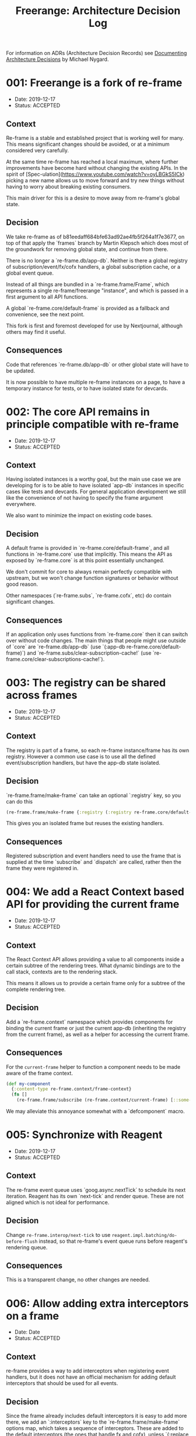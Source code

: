 #+TITLE: Freerange: Architecture Decision Log

For information on ADRs (Architecture Decision Records) see [[http://thinkrelevance.com/blog/2011/11/15/documenting-architecture-decisions][Documenting
Architecture Decisions]] by Michael Nygard.

* 001: Freerange is a fork of re-frame
- Date: 2019-12-17
- Status: ACCEPTED

** Context

Re-frame is a stable and established project that is working well for many. This
means significant changes should be avoided, or at a minimum considered very
carefully.

At the same time re-frame has reached a local maximum, where further
improvements have become hard without changing the existing APIs. In the spirit
of [Spec-ulation](https://www.youtube.com/watch?v=oyLBGkS5ICk) picking a new
name allows us to move forward and try new things without having to worry about
breaking existing consumers.

This main driver for this is a desire to move away from re-frame's global state.

** Decision

We take re-frame as of b81eedaff684bfe63ad92ae4fb5f264a1f7e3677, on top of that
apply the `frames` branch by Martin Klepsch which does most of the groundwork
for removing global state, and continue from there.

There is no longer a `re-frame.db/app-db`. Neither is there a global registry of
subscription/event/fx/cofx handlers, a global subscription cache, or a global
event queue.

Instead of all things are bundled in a `re-frame.frame/Frame`, which represents
a single re-frame/freerange "instance", and which is passed in a first argument
to all API functions.

A global `re-frame.core/default-frame` is provided as a fallback and
convenience, see the next point.

This fork is first and foremost developed for use by Nextjournal, although
others may find it useful.

** Consequences

Code that references `re-frame.db/app-db` or other global state will have to be
updated.

It is now possible to have multiple re-frame instances on a page, to have a
temporary instance for tests, or to have isolated state for devcards.

* 002: The core API remains in principle compatible with re-frame
- Date: 2019-12-17
- Status: ACCEPTED

** Context

Having isolated instances is a worthy goal, but the main use case we are
developing for is to be able to have isolated `app-db` instances in specific
cases like tests and devcards. For general application development we still like
the convenience of not having to specify the frame argument everywhere.

We also want to minimize the impact on existing code bases.

** Decision

A default frame is provided in `re-frame.core/default-frame`, and all functions
in `re-frame.core` use that implicitly. This means the API as exposed by
`re-frame.core` is at this point essentially unchanged.

We don't commit for core to always remain perfectly compatible with upstream,
but we won't change function signatures or behavior without good reason.

Other namespaces (`re-frame.subs`, `re-frame.cofx`, etc) do contain significant
changes.

** Consequences

If an application only uses functions from `re-frame.core` then it can switch
over without code changes. The main things that people might use outside of
`core` are `re-frame.db/app-db` (use `(:app-db re-frame.core/default-frame)`)
and `re-frame.subs/clear-subscription-cache!` (use
`re-frame.core/clear-subscriptions-cache!`).

* 003: The registry can be shared across frames
- Date: 2019-12-17
- Status: ACCEPTED

** Context

The registry is part of a frame, so each re-frame instance/frame has its own
registry. However a common use case is to use all the defined event/subscription
handlers, but have the app-db state isolated.

** Decision

`re-frame.frame/make-frame` can take an optional `:registry` key, so you can do this

#+begin_src clojure
(re-frame.frame/make-frame {:registry (:registry re-frame.core/default-registry)})
#+end_src

This gives you an isolated frame but reuses the existing handlers.

** Consequences

Registered subscription and event handlers need to use the frame that is
supplied at the time `subscribe` and `dispatch` are called, rather then the
frame they were registered in.

* 004: We add a React Context based API for providing the current frame
- Date: 2019-12-17
- Status: ACCEPTED

** Context

The React Context API allows providing a value to all components inside a
certain subtree of the rendering trees. What dynamic bindings are to the call
stack, contexts are to the rendering stack.

This means it allows us to provide a certain frame only for a subtree of the
complete rendering tree.

** Decision

Add a `re-frame.context` namespace which provides components for binding the
current frame or just the current app-db (inheriting the registry from the
current frame), as well as a helper for accessing the current frame.

** Consequences

For the ~current-frame~ helper to function a component needs to be made aware of
the frame context.

#+begin_src clojure
(def my-component
  {:content-type re-frame.context/frame-context}
  (fn []
    (re-frame.frame/subscribe (re-frame.context/current-frame) [::some-sub])))
#+end_src

We may alleviate this annoyance somewhat with a `defcomponent` macro.

* 005: Synchronize with Reagent
- Date: 2019-12-17
- Status: ACCEPTED

** Context

The re-frame event queue uses `goog.async.nextTick` to schedule its next
iteration. Reagent has its own `next-tick` and render queue. These are not
aligned which is not ideal for performance.

** Decision

Change ~re-frame.interop/next-tick~ to use
~reagent.impl.batching/do-before-flush~ instead, so that re-frame's event queue
runs before reagent's rendering queue.

** Consequences

This is a transparent change, no other changes are needed.

* 006: Allow adding extra interceptors on a frame
- Date: Date
- Status: ACCEPTED

** Context

re-frame provides a way to add interceptors when registering event handlers, but
it does not have an official mechanism for adding default interceptors that
should be used for all events.

** Decision

Since the frame already includes default interceptors it is easy to add more
there, we add an `:interceptors` key to the `re-frame.frame/make-frame` options
map, which takes a sequence of interceptors. These are added to the default
interceptors (the ones that handle fx and cofx), unless `{:replace true}` is set
on the sequence's metadata.

** Consequences

Interceptors can be configured that are used by all event handlers for a given
frame.

* Template
- Date: ...
- Status: ACCEPTED / SUPERSEDED BY XXX

** Context
** Decision
** Consequences
